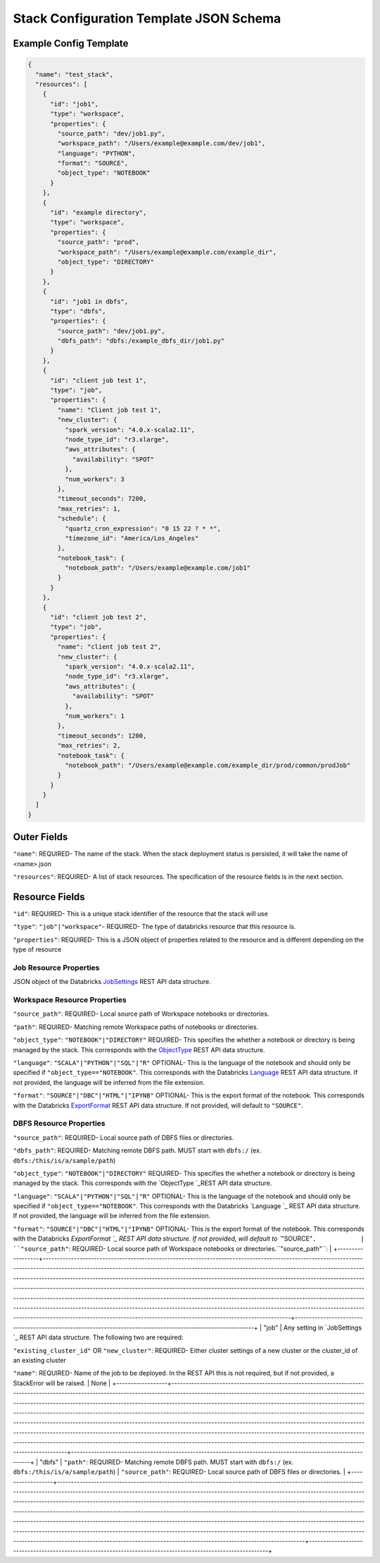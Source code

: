 Stack Configuration Template JSON Schema
========================================

Example Config Template
-----------------------

.. code::

    {
      "name": "test_stack",
      "resources": [
        {
          "id": "job1",
          "type": "workspace",
          "properties": {
            "source_path": "dev/job1.py",
            "workspace_path": "/Users/example@example.com/dev/job1",
            "language": "PYTHON",
            "format": "SOURCE",
            "object_type": "NOTEBOOK"
          }
        },
        {
          "id": "example directory",
          "type": "workspace",
          "properties": {
            "source_path": "prod",
            "workspace_path": "/Users/example@example.com/example_dir",
            "object_type": "DIRECTORY"
          }
        },
        {
          "id": "job1 in dbfs",
          "type": "dbfs",
          "properties": {
            "source_path": "dev/job1.py",
            "dbfs_path": "dbfs:/example_dbfs_dir/job1.py"
          }
        },
        {
          "id": "client job test 1",
          "type": "job",
          "properties": {
            "name": "Client job test 1",
            "new_cluster": {
              "spark_version": "4.0.x-scala2.11",
              "node_type_id": "r3.xlarge",
              "aws_attributes": {
                "availability": "SPOT"
              },
              "num_workers": 3
            },
            "timeout_seconds": 7200,
            "max_retries": 1,
            "schedule": {
              "quartz_cron_expression": "0 15 22 ? * *",
              "timezone_id": "America/Los_Angeles"
            },
            "notebook_task": {
              "notebook_path": "/Users/example@example.com/job1"
            }
          }
        },
        {
          "id": "client job test 2",
          "type": "job",
          "properties": {
            "name": "client job test 2",
            "new_cluster": {
              "spark_version": "4.0.x-scala2.11",
              "node_type_id": "r3.xlarge",
              "aws_attributes": {
                "availability": "SPOT"
              },
              "num_workers": 1
            },
            "timeout_seconds": 1200,
            "max_retries": 2,
            "notebook_task": {
              "notebook_path": "/Users/example@example.com/example_dir/prod/common/prodJob"
            }
          }
        }
      ]
    }

Outer Fields
------------
``"name"``: REQUIRED- The name of the stack. When the stack deployment status is persisted, it will take the
name of <name>.json

``"resources"``: REQUIRED-  A list of stack resources. The specification of the resource fields is in the next section.

Resource Fields
---------------
``"id"``: REQUIRED- This is a unique stack identifier of the resource that the stack will use

``"type"``: ``"job"|"workspace"``- REQUIRED- The type of databricks resource that this resource is.

``"properties"``: REQUIRED- This is a JSON object of properties related to the resource and is different
depending on the type of resource

Job Resource Properties
^^^^^^^^^^^^^^^^^^^^^^^
JSON object of the Databricks `JobSettings <https://docs.databricks.com/api/latest/jobs.html#jobsettings>`_ REST API data structure.


Workspace Resource Properties
^^^^^^^^^^^^^^^^^^^^^^^^^^^^^
``"source_path"``: REQUIRED- Local source path of Workspace notebooks or directories.

``"path"``: REQUIRED- Matching remote Workspace paths of notebooks or directories.

``"object_type"``: ``"NOTEBOOK"|"DIRECTORY"`` REQUIRED- This specifies the whether a notebook or directory
is being managed by the stack. This corresponds with the `ObjectType <https://docs.databricks.com/api/latest/workspace.html#objecttype>`_
REST API data structure.

``"language"``: ``"SCALA"|"PYTHON"|"SQL"|"R"`` OPTIONAL- This is the language of the notebook and should
only be specified if ``"object_type=="NOTEBOOK"``. This corresponds with the Databricks `Language <https://docs.databricks.com/api/latest/workspace.html#language>`_
REST API data structure. If not provided, the language will be inferred from the file extension.

``"format"``: ``"SOURCE"|"DBC"|"HTML"|"IPYNB"`` OPTIONAL- This is the export format of the notebook.
This corresponds with the Databricks `ExportFormat <https://docs.databricks.com/api/latest/workspace.html#exportformat>`_ REST API data structure.
If not provided, will default to ``"SOURCE"``.

DBFS Resource Properties
^^^^^^^^^^^^^^^^^^^^^^^^
``"source_path"``: REQUIRED- Local source path of DBFS files or directories.

``"dbfs_path"``: REQUIRED- Matching remote DBFS path. MUST start with ``dbfs:/`` (ex. ``dbfs:/this/is/a/sample/path``)

+------------------+---------------------------------------------------------------------------------------------------------------------------------------------------------------------------------------------------------------------------------------------------------------------------------------------------------------------------------------------------------------------------------------------------------------------------------------------------------------------------------------------------------------------------------------------------------------------------------------------------------------------------------------------------------------------------------------------------------------------------------------------------------------------------------------------------------------------------------------------------------------+-------------------------------------------------------------------------------------------------------------+
| Resource Type    | Properties Aligned with REST API                                                                                                                                                                                                                                                                                                                                                                                                                                                                                                                                                                                                                                                                                                                                                                                                                              | Properties Unaligned with REST API                                                                          |
+==================+===============================================================================================================================================================================================================================================================================================================================================================================================================================================================================================================================================================================================================================================================================================================================================================================================================================================================+=============================================================================================================+
| "workspace"      | ``"path"``: REQUIRED- Matching remote Workspace paths of notebooks or directories.

``"object_type"``: ``"NOTEBOOK"|"DIRECTORY"`` REQUIRED- This specifies the whether a notebook or directory is being managed by the stack. This corresponds with the `ObjectType `_REST API data structure.

``"language"``: ``"SCALA"|"PYTHON"|"SQL"|"R"`` OPTIONAL- This is the language of the notebook and should only be specified if ``"object_type=="NOTEBOOK"``. This corresponds with the Databricks `Language `_ REST API data structure. If not provided, the language will be inferred from the file extension.

``"format"``: ``"SOURCE"|"DBC"|"HTML"|"IPYNB"`` OPTIONAL- This is the export format of the notebook. This corresponds with the Databricks `ExportFormat `_ REST API data structure. If not provided, will default to ``"SOURCE"``.            | ``"source_path"``: REQUIRED- Local source path of Workspace notebooks or directories.``"source_path"``:     |
+------------------+---------------------------------------------------------------------------------------------------------------------------------------------------------------------------------------------------------------------------------------------------------------------------------------------------------------------------------------------------------------------------------------------------------------------------------------------------------------------------------------------------------------------------------------------------------------------------------------------------------------------------------------------------------------------------------------------------------------------------------------------------------------------------------------------------------------------------------------------------------------+-------------------------------------------------------------------------------------------------------------+
| "job"           | Any setting in `JobSettings `_ REST API data structure. The following two are required:

``"existing_cluster_id"`` OR ``"new_cluster"``: REQUIRED- Either cluster settings of a new cluster or the cluster_id of an existing cluster

``"name"``: REQUIRED- Name of the job to be deployed. In the REST API this is not required, but if not provided, a StackError will be raised.                                                                                                                                                                                                                                                                                                                                                                                                                                                                                                                                                            | None                                                                                                        |
+------------------+---------------------------------------------------------------------------------------------------------------------------------------------------------------------------------------------------------------------------------------------------------------------------------------------------------------------------------------------------------------------------------------------------------------------------------------------------------------------------------------------------------------------------------------------------------------------------------------------------------------------------------------------------------------------------------------------------------------------------------------------------------------------------------------------------------------------------------------------------------------+-------------------------------------------------------------------------------------------------------------+
| "dbfs"           | ``"path"``: REQUIRED- Matching remote DBFS path. MUST start with ``dbfs:/`` (ex. ``dbfs:/this/is/a/sample/path``)                                                                                                                                                                                                                                                                                                                                                                                                                                                                                                                                                                                                                                                                                                                                             | ``"source_path"``: REQUIRED- Local source path of DBFS files or directories.                                |
+------------------+---------------------------------------------------------------------------------------------------------------------------------------------------------------------------------------------------------------------------------------------------------------------------------------------------------------------------------------------------------------------------------------------------------------------------------------------------------------------------------------------------------------------------------------------------------------------------------------------------------------------------------------------------------------------------------------------------------------------------------------------------------------------------------------------------------------------------------------------------------------+-------------------------------------------------------------------------------------------------------------+